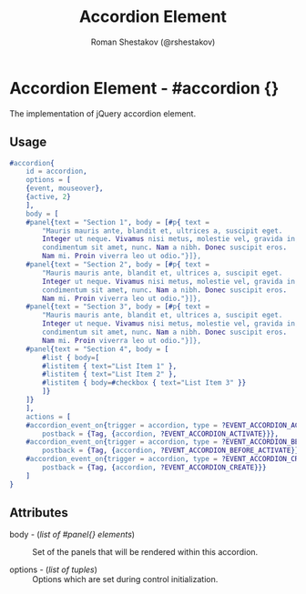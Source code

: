 #+TITLE: Accordion Element
#+AUTHOR: Roman Shestakov (@rshestakov)
#+EMAIL:

* Accordion Element - #accordion {}

  The implementation of jQuery accordion element.

** Usage

#+BEGIN_SRC erlang
	#accordion{
	    id = accordion,
	    options = [
		{event, mouseover},
		{active, 2}
	    ],
	    body = [
		#panel{text = "Section 1", body = [#p{ text =
		    "Mauris mauris ante, blandit et, ultrices a, suscipit eget.
		    Integer ut neque. Vivamus nisi metus, molestie vel, gravida in,
		    condimentum sit amet, nunc. Nam a nibh. Donec suscipit eros.
		    Nam mi. Proin viverra leo ut odio."}]},
		#panel{text = "Section 2", body = [#p{ text =
		    "Mauris mauris ante, blandit et, ultrices a, suscipit eget.
		    Integer ut neque. Vivamus nisi metus, molestie vel, gravida in,
		    condimentum sit amet, nunc. Nam a nibh. Donec suscipit eros.
		    Nam mi. Proin viverra leo ut odio."}]},
		#panel{text = "Section 3", body = [#p{ text =
		    "Mauris mauris ante, blandit et, ultrices a, suscipit eget.
		    Integer ut neque. Vivamus nisi metus, molestie vel, gravida in,
		    condimentum sit amet, nunc. Nam a nibh. Donec suscipit eros.
		    Nam mi. Proin viverra leo ut odio."}]},
		#panel{text = "Section 4", body = [
		    #list { body=[
			#listitem { text="List Item 1" },
			#listitem { text="List Item 2" },
			#listitem { body=#checkbox { text="List Item 3" }}
		    ]}
		]}
	    ],
	    actions = [
		#accordion_event_on{trigger = accordion, type = ?EVENT_ACCORDION_ACTIVATE,
		    postback = {Tag, {accordion, ?EVENT_ACCORDION_ACTIVATE}}},
		#accordion_event_on{trigger = accordion, type = ?EVENT_ACCORDION_BEFORE_ACTIVATE,
		    postback = {Tag, {accordion, ?EVENT_ACCORDION_BEFORE_ACTIVATE}}},
		#accordion_event_on{trigger = accordion, type = ?EVENT_ACCORDION_CREATE,
		    postback = {Tag, {accordion, ?EVENT_ACCORDION_CREATE}}}
	    ]
	}

#+END_SRC

** Attributes

   + body - (/list of #panel{} elements/) :: Set of the panels that will be rendered within this accordion.

   + options - (/list of tuples/) :: Options which are set during control initialization.

